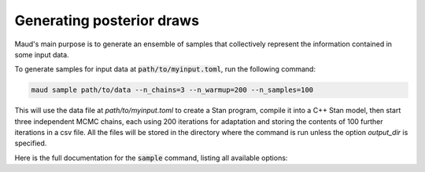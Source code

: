 ==========================
Generating posterior draws
==========================

Maud's main purpose is to generate an ensemble of samples that collectively
represent the information contained in some input data. 

To generate samples for input data at :code:`path/to/myinput.toml`, run the
following command:


.. code:: console

          maud sample path/to/data --n_chains=3 --n_warmup=200 --n_samples=100


This will use the data file at `path/to/myinput.toml` to create a Stan program,
compile it into a C++ Stan model, then start three independent MCMC chains,
each using 200 iterations for adaptation and storing the contents of 100
further iterations in a csv file. All the files will be stored in the directory
where the command is run unless the option `output_dir` is specified.

Here is the full documentation for the :code:`sample` command, listing all
available options:

.. click:: maud.cli:sample
   :prog: sample
   :show-nested:

